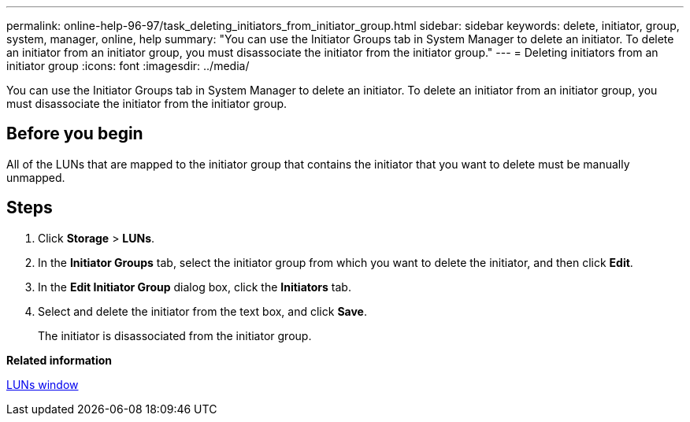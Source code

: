 ---
permalink: online-help-96-97/task_deleting_initiators_from_initiator_group.html
sidebar: sidebar
keywords: delete, initiator, group, system, manager, online, help
summary: "You can use the Initiator Groups tab in System Manager to delete an initiator. To delete an initiator from an initiator group, you must disassociate the initiator from the initiator group."
---
= Deleting initiators from an initiator group
:icons: font
:imagesdir: ../media/

[.lead]
You can use the Initiator Groups tab in System Manager to delete an initiator. To delete an initiator from an initiator group, you must disassociate the initiator from the initiator group.

== Before you begin

All of the LUNs that are mapped to the initiator group that contains the initiator that you want to delete must be manually unmapped.

== Steps

. Click *Storage* > *LUNs*.
. In the *Initiator Groups* tab, select the initiator group from which you want to delete the initiator, and then click *Edit*.
. In the *Edit Initiator Group* dialog box, click the *Initiators* tab.
. Select and delete the initiator from the text box, and click *Save*.
+
The initiator is disassociated from the initiator group.

*Related information*

xref:reference_luns_window.adoc[LUNs window]
